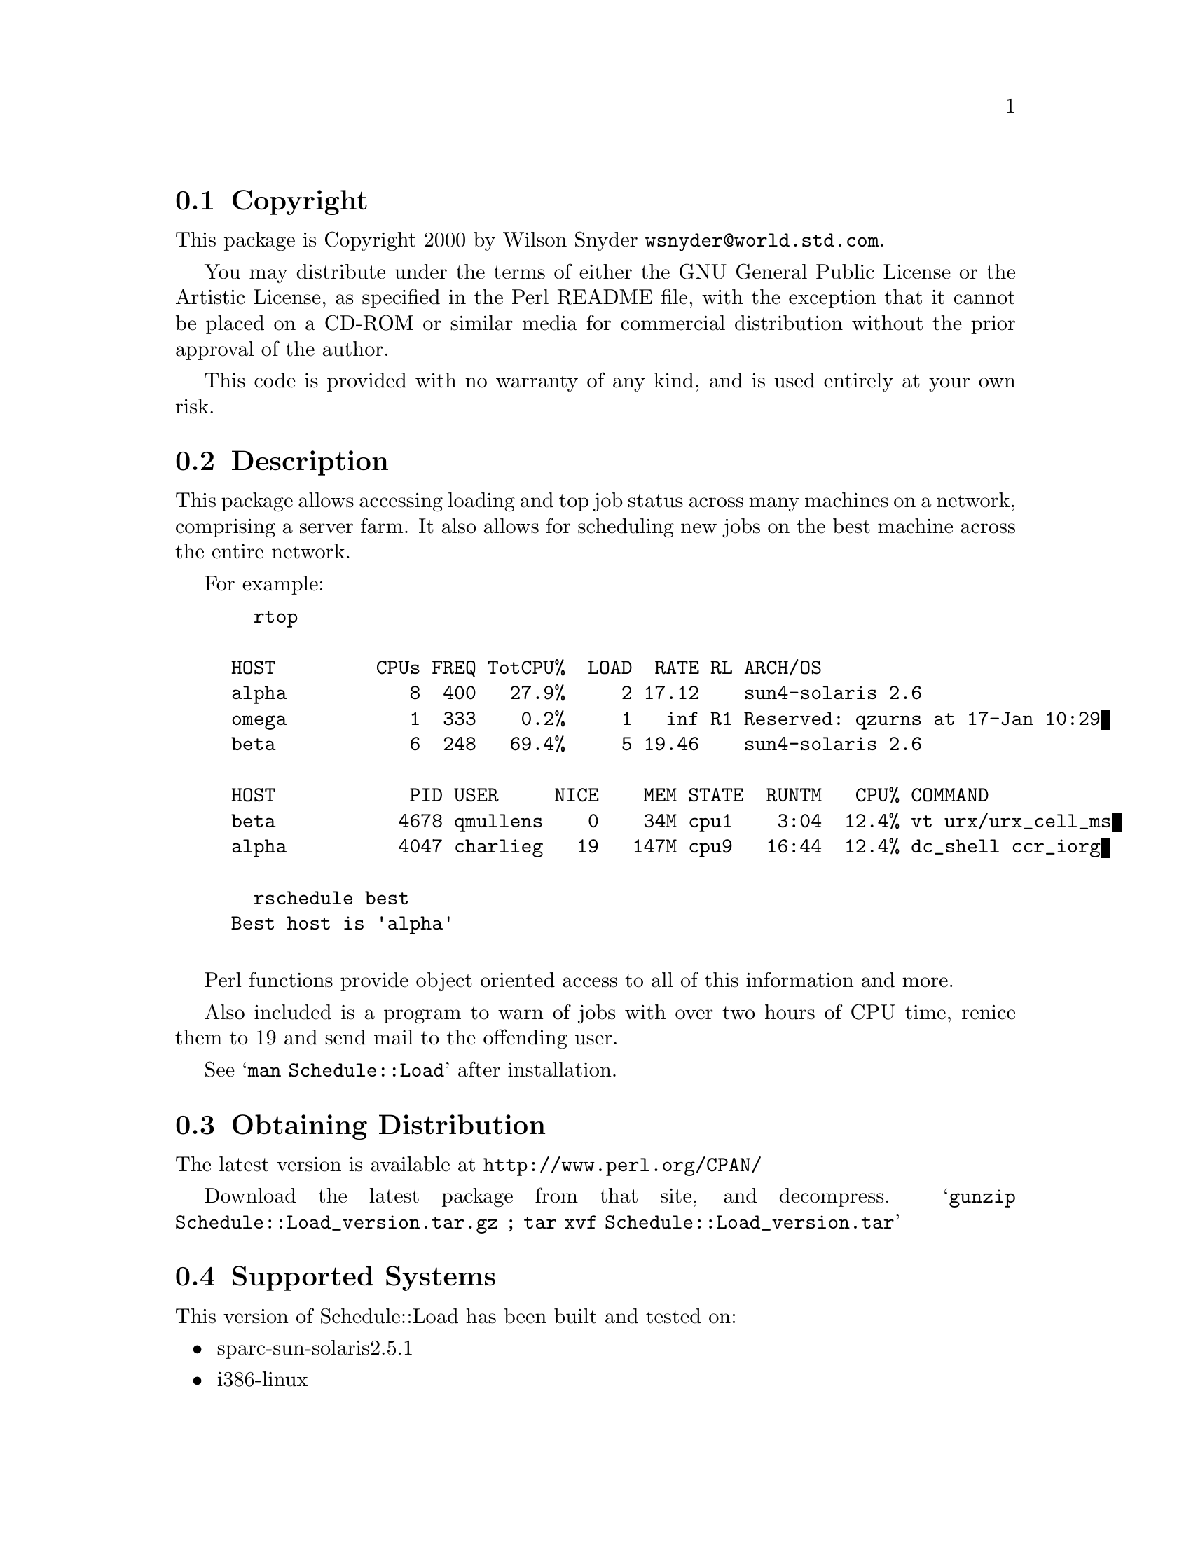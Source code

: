 \input texinfo @c -*-texinfo-*-
@c %**start of header
@setfilename readme.info
@settitle Perl Schedule::Load Installation
@c %**end of header

@c This file is included by autoconf.texi and is used to produce
@c the INSTALL file.

@node Top, Copyright, (dir), (dir)

This is the Schedule::Load Perl Package.

@menu
* Copyright::                   
* Description::                 
* Obtaining Distribution::      
* Supported Systems::           
* Installation::                
@end menu

@node Copyright, Description, Top, Top
@section Copyright

This package is Copyright 2000 by Wilson Snyder @email{wsnyder@@world.std.com}.

You may distribute under the terms of either the GNU General Public License
or the Artistic License, as specified in the Perl README file, with the
exception that it cannot be placed on a CD-ROM or similar media for commercial
distribution without the prior approval of the author.

This code is provided with no warranty of any kind, and is used entirely at
your own risk.

@node Description, Obtaining Distribution, Copyright, Top
@section Description

This package allows accessing loading and top job status across many
machines on a network, comprising a server farm.  It also allows for
scheduling new jobs on the best machine across the entire network.

For example:

@example
  rtop

HOST         CPUs FREQ TotCPU%  LOAD  RATE RL ARCH/OS
alpha           8  400   27.9%     2 17.12    sun4-solaris 2.6
omega           1  333    0.2%     1   inf R1 Reserved: qzurns at 17-Jan 10:29
beta            6  248   69.4%     5 19.46    sun4-solaris 2.6

HOST            PID USER     NICE    MEM STATE  RUNTM   CPU% COMMAND
beta           4678 qmullens    0    34M cpu1    3:04  12.4% vt urx/urx_cell_ms
alpha          4047 charlieg   19   147M cpu9   16:44  12.4% dc_shell ccr_iorg

  rschedule best
Best host is 'alpha'

@end example

Perl functions provide object oriented access to all of this information
and more.

Also included is a program to warn of jobs with over two hours of CPU
time, renice them to 19 and send mail to the offending user.

See @samp{man Schedule::Load} after installation.

@node Obtaining Distribution, Supported Systems, Description, Top
@section Obtaining Distribution

The latest version is available at 
@uref{http://www.perl.org/CPAN/}

Download the latest package from that site, and decompress.
@samp{gunzip Schedule::Load_version.tar.gz ; tar xvf Schedule::Load_version.tar}

@node Supported Systems, Installation, Obtaining Distribution, Top
@section Supported Systems

This version of Schedule::Load has been built and tested on:

@itemize @bullet
@item sparc-sun-solaris2.5.1
@item i386-linux
@end itemize

It should run on any Unix system with perl and TCP/IP socketing,
provided that the required perl modules below are ported to the
platform.

@node Installation,  , Supported Systems, Top
@section Installation

@enumerate
@item
Before installing this module, you need the following modules available
from CPAN:

Storable		(tested with 0.6.5)
Proc::ProcessTable;	(tested with 0.23)
Unix::Processors;	(tested with 1.6)

@item
@code{cd} to the directory containing this INSTALL notice.

@item
Type @samp{perl Makefile.PL} to configure Schedule::Load for your system.

@item
Type @samp{make} to compile Schedule::Load.

@item
Type @samp{make test} to check the compilation.

@item
Type @samp{make install} to install the programs and any data files and
documentation.

@end enumerate


